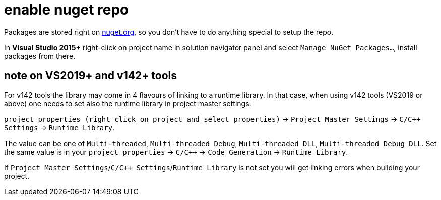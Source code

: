 = enable nuget repo

Packages are stored right on link:http://nuget.org[nuget.org], so you don't have to do anything special to setup the repo.

In **Visual Studio 2015+** right-click on project name in solution navigator panel and select `Manage NuGet Packages...`, install packages from there.

== note on VS2019+ and v142+ tools

For v142 tools the library may come in 4 flavours of linking to a runtime library. In that case, when using v142 tools (VS2019 or above) one needs to set also the runtime library in project master settings:

`project properties (right click on project and select properties)` -> `Project Master Settings` -> `C/C++ Settings` -> `Runtime Library`.

The value can be one of `Multi-threaded`, `Multi-threaded Debug`, `Multi-threaded DLL`, `Multi-threaded Debug DLL`. Set the same value is in your `project properties` -> `C/C++` -> `Code Generation` -> `Runtime Library`.

If `Project Master Settings`/`C/C++ Settings`/`Runtime Library` is not set you will get linking errors when building your project.
